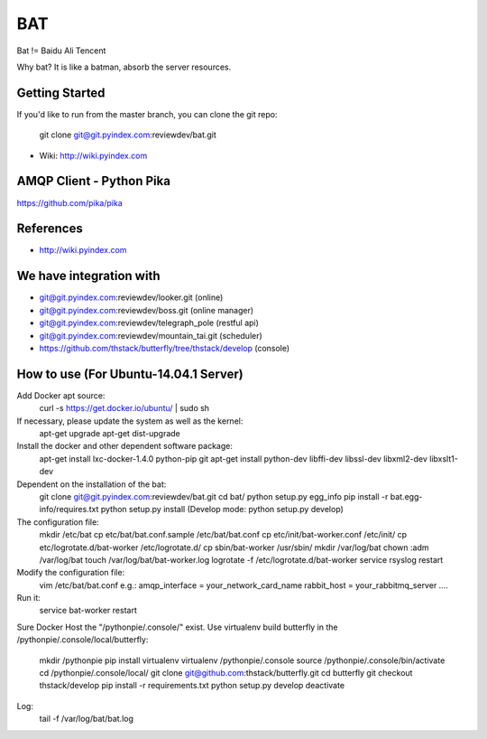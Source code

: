 ====
BAT
====

Bat != Baidu Ali Tencent

Why bat? It is like a batman, absorb the server resources.

Getting Started
---------------

If you'd like to run from the master branch, you can clone the git repo:

    git clone git@git.pyindex.com:reviewdev/bat.git


* Wiki: http://wiki.pyindex.com


AMQP Client - Python Pika
-------------
https://github.com/pika/pika

References
----------
* http://wiki.pyindex.com

We have integration with
------------------------
* git@git.pyindex.com:reviewdev/looker.git (online)
* git@git.pyindex.com:reviewdev/boss.git (online manager)
* git@git.pyindex.com:reviewdev/telegraph_pole (restful api)
* git@git.pyindex.com:reviewdev/mountain_tai.git (scheduler)
* https://github.com/thstack/butterfly/tree/thstack/develop (console)
How to use (For Ubuntu-14.04.1 Server)
--------------------------------------
Add Docker apt source:
    curl -s https://get.docker.io/ubuntu/ | sudo sh

If necessary, please update the system as well as the kernel:
    apt-get upgrade
    apt-get dist-upgrade

Install the docker and other dependent software package:
    apt-get install lxc-docker-1.4.0 python-pip git
    apt-get install python-dev libffi-dev libssl-dev libxml2-dev libxslt1-dev

Dependent on the installation of the bat:
    git clone git@git.pyindex.com:reviewdev/bat.git
    cd bat/
    python setup.py egg_info
    pip install -r bat.egg-info/requires.txt
    python setup.py install (Develop mode: python setup.py develop)

The configuration file:
    mkdir /etc/bat
    cp etc/bat/bat.conf.sample /etc/bat/bat.conf
    cp etc/init/bat-worker.conf /etc/init/
    cp etc/logrotate.d/bat-worker /etc/logrotate.d/
    cp sbin/bat-worker /usr/sbin/
    mkdir /var/log/bat
    chown :adm /var/log/bat
    touch /var/log/bat/bat-worker.log
    logrotate -f /etc/logrotate.d/bat-worker
    service rsyslog restart

Modify the configuration file:
    vim /etc/bat/bat.conf
    e.g.:
    amqp_interface = your_network_card_name
    rabbit_host = your_rabbitmq_server
    ....

Run it:
    service bat-worker restart

Sure Docker Host the "/pythonpie/.console/" exist.
Use virtualenv build butterfly in the /pythonpie/.console/local/butterfly:

    mkdir /pythonpie
    pip install virtualenv
    virtualenv /pythonpie/.console
    source /pythonpie/.console/bin/activate
    cd /pythonpie/.console/local/
    git clone git@github.com:thstack/butterfly.git
    cd butterfly
    git checkout thstack/develop
    pip install -r requirements.txt
    python setup.py develop
    deactivate

Log:
    tail -f /var/log/bat/bat.log
